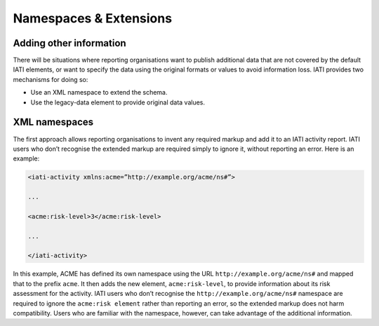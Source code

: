 Namespaces & Extensions
=======================

Adding other information
------------------------

There will be situations where reporting organisations want to publish additional data that are not covered by the default IATI elements, or want to specify the data using the original formats or values to avoid information loss.  IATI provides two mechanisms for doing so:

* Use an XML namespace to extend the schema.
* Use the legacy-data element to provide original data values.


XML namespaces
--------------

The first approach allows reporting organisations to invent any required markup and add it to an IATI activity report.  IATI users who don’t recognise the extended markup are required simply to ignore it, without reporting an error.  Here is an example:

.. code-block:: xml

    <iati-activity xmlns:acme=”http://example.org/acme/ns#”>

    ...

    <acme:risk-level>3</acme:risk-level>

    ...

    </iati-activity>

In this example, ACME has defined its own namespace using the URL ``http://example.org/acme/ns#`` and mapped that to the prefix ``acme``.  It then adds the new element, ``acme:risk-level``, to provide information about its risk assessment for the activity.  IATI users who don’t recognise the ``http://example.org/acme/ns#`` namespace are required to ignore the ``acme:risk element`` rather than reporting an error, so the extended markup does not harm compatibility.  Users who are familiar with the namespace, however, can take advantage of the additional information.

